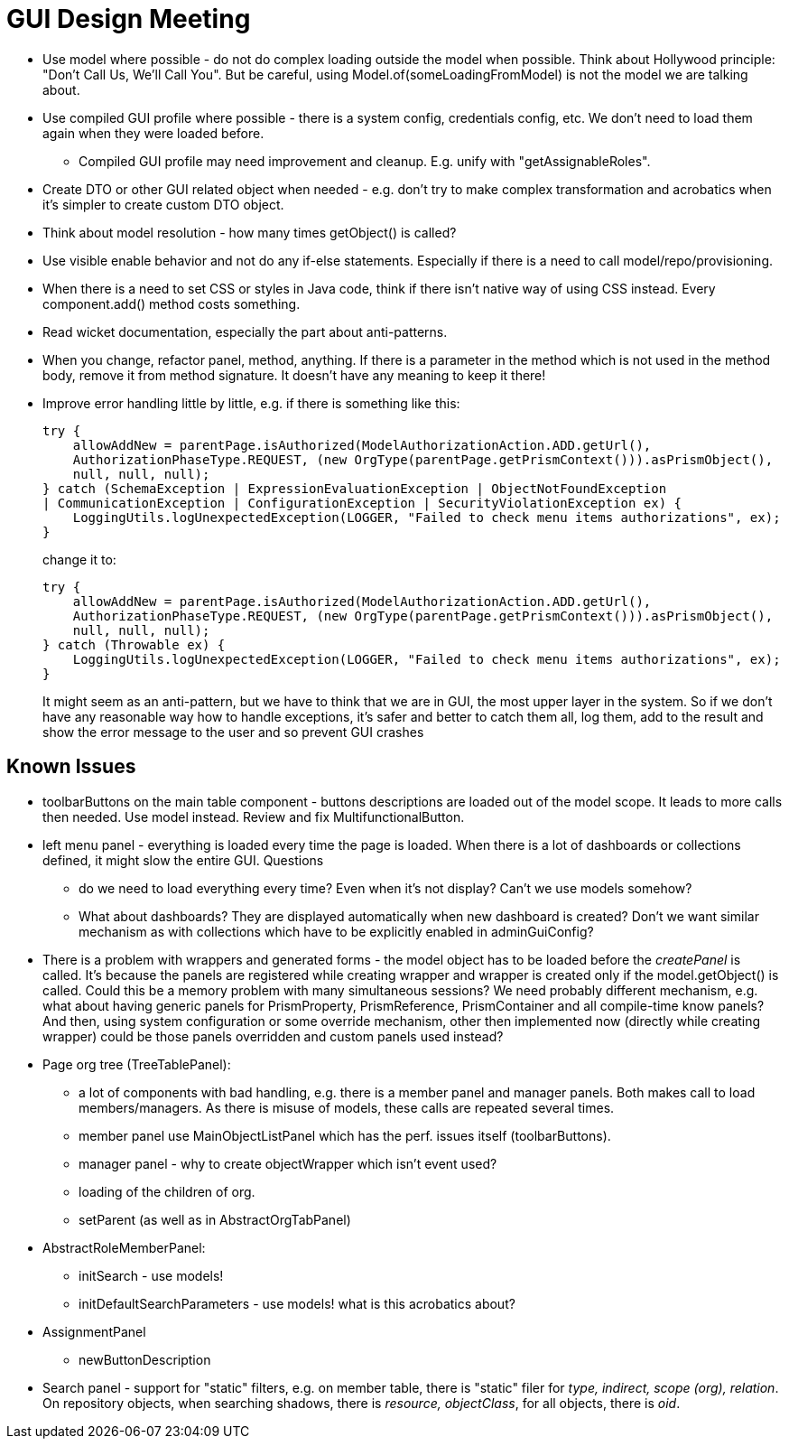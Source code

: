 = GUI Design Meeting

* Use model where possible - do not do complex loading outside the model when possible.
Think about Hollywood principle: "Don't Call Us, We'll Call You".
But be careful, using Model.of(someLoadingFromModel) is not the model we are talking about.

* Use compiled GUI profile where possible - there is a system config, credentials config, etc.
We don't need to load them again when they were loaded before.

** Compiled GUI profile may need improvement and cleanup.
E.g. unify with "getAssignableRoles".

* Create DTO or other GUI related object when needed - e.g. don't try to make complex transformation and acrobatics when it's simpler to create custom DTO object.

* Think about model resolution - how many times getObject() is called?

* Use visible enable behavior and not do any if-else statements.
Especially if there is a need to call model/repo/provisioning.

* When there is a need to set CSS or styles in Java code, think if there isn't native way of using CSS instead.
Every component.add() method costs something.

* Read wicket documentation, especially the part about anti-patterns.

* When you change, refactor panel, method, anything.
If there is a parameter in the method which is not used in the method body, remove it from method signature.
It doesn't have any meaning to keep it there!

* Improve error handling little by little, e.g. if there is something like this:
+
----
try {
    allowAddNew = parentPage.isAuthorized(ModelAuthorizationAction.ADD.getUrl(),
    AuthorizationPhaseType.REQUEST, (new OrgType(parentPage.getPrismContext())).asPrismObject(),
    null, null, null);
} catch (SchemaException | ExpressionEvaluationException | ObjectNotFoundException
| CommunicationException | ConfigurationException | SecurityViolationException ex) {
    LoggingUtils.logUnexpectedException(LOGGER, "Failed to check menu items authorizations", ex);
}
----
+
change it to:
+
----
try {
    allowAddNew = parentPage.isAuthorized(ModelAuthorizationAction.ADD.getUrl(),
    AuthorizationPhaseType.REQUEST, (new OrgType(parentPage.getPrismContext())).asPrismObject(),
    null, null, null);
} catch (Throwable ex) {
    LoggingUtils.logUnexpectedException(LOGGER, "Failed to check menu items authorizations", ex);
}
----
+
It might seem as an anti-pattern, but we have to think that we are in GUI, the most upper layer in the system. So if we don't have any reasonable way how
to handle exceptions, it's safer and better to catch them all, log them, add to the result and show the error message to the user and so prevent GUI crashes


== Known Issues

* toolbarButtons on the main table component - buttons descriptions are loaded out of the model scope.
It leads to more calls then needed.
Use model instead.
Review and fix MultifunctionalButton.

* left menu panel - everything is loaded every time the page is loaded. When there is a lot of dashboards or collections defined, it might slow the entire GUI. Questions

** do we need to load everything every time? Even when it's not display? Can't we use models somehow?

** What about dashboards? They are displayed automatically when new dashboard is created? Don't we want similar mechanism as with collections which have to be explicitly enabled in
adminGuiConfig?

* There is a problem with wrappers and generated forms - the model object has to be loaded before the _createPanel_ is called. It's because the panels are registered while
creating wrapper and wrapper is created only if the model.getObject() is called. Could this be a memory problem with many simultaneous sessions? We need probably different mechanism,
e.g. what about having generic panels for PrismProperty, PrismReference, PrismContainer and all compile-time know panels? And then, using system configuration or some override mechanism,
other then implemented now (directly while creating wrapper) could be those panels overridden and custom panels used instead?

* Page org tree (TreeTablePanel):

** a lot of components with bad handling, e.g. there is a member panel and manager panels.
Both makes call to load members/managers.
As there is misuse of models, these calls are repeated several times.

** member panel use MainObjectListPanel which has the perf. issues itself (toolbarButtons).

** manager panel - why to create objectWrapper which isn't event used?

** loading of the children of org.

** setParent (as well as in AbstractOrgTabPanel)

* AbstractRoleMemberPanel:

** initSearch - use models!

** initDefaultSearchParameters - use models! what is this acrobatics about?

* AssignmentPanel

** newButtonDescription

* Search panel - support for "static" filters, e.g. on member table, there is "static" filer for _type, indirect, scope (org), relation_.
On repository objects, when searching shadows, there is _resource, objectClass_, for all objects, there is _oid_.
